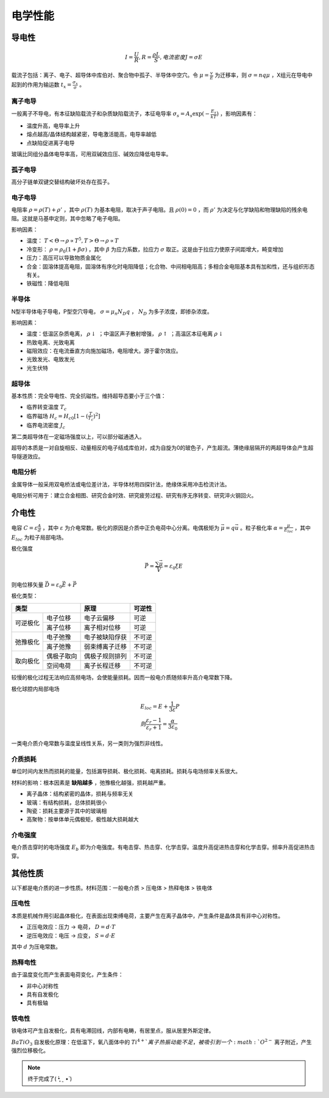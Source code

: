 电学性能
========

导电性
------

.. math:: I=\frac{U}{R},R=\frac{\rho L}{S}, 电流密度J=\sigma E

载流子包括：离子、电子、超导体中库伯对、聚合物中孤子、半导体中空穴。令 :math:`\mu=\frac{v}{E}` 为迁移率，则 :math:`\sigma=nq\mu` ，X组元在导电中起到的作用为输运数 :math:`t_x=\frac{\sigma_x}{\sigma}` 。

离子电导
++++++++

一般离子不导电，有本征缺陷载流子和杂质缺陷载流子，本征电导率 :math:`\sigma_s=A_s\exp(-\frac{E_s}{kT})` ，影响因素有：

- 温度升高，电导率上升
- 熔点越高/晶体结构越紧密，导电激活能高，电导率越低
- 点缺陷促进离子电导

玻璃比同组分晶体电导率高，可用双碱效应压、碱效应降低电导率。 

孤子电导
++++++++

高分子链单双键交替结构破坏处存在孤子。 

电子电导
++++++++

电阻率 :math:`\rho=\rho(T)+\rho'` ，其中 :math:`\rho(T)` 为基本电阻，取决于声子电阻。且 :math:`\rho(0)=0` ，而 :math:`\rho'` 为决定与化学缺陷和物理缺陷的残余电阻。这就是马基申定则，其中忽略了电子电阻。

影响因素： 

- 温度： :math:`T<\Theta\to\rho\propto T^5,T>\Theta\to\rho\propto T` 
- 冷变形： :math:`\rho=\rho_0(1+\beta\sigma)` ，其中 :math:`\beta` 为应力系数，拉应力 :math:`\sigma` 取正。这是由于拉应力使原子间距增大，畸变增加
- 压力：高压可以导致物质金属化
- 合金：固溶体提高电阻，固溶体有序化时电阻降低；化合物、中间相电阻高；多相合金电阻基本具有加和性，还与组织形态有关。
- 铁磁性：降低电阻
  
半导体
++++++

N型半导体电子导电，P型空穴导电， :math:`\sigma=\mu_n N_D q` ， :math:`N_D` 为多子浓度，即掺杂浓度。

影响因素： 

- 温度：低温区杂质电离， :math:`\rho\downarrow` ；中温区声子散射增强， :math:`\rho\uparrow` ；高温区本征电离 :math:`\rho\downarrow` 
- 热致电离、光致电离
- 磁阻效应：在电流垂直方向施加磁场，电阻增大。源于霍尔效应。
- 光致发光、电致发光
- 光生伏特
  
超导体
++++++

基本性质：完全导电性、完全抗磁性。维持超导态要小于三个值： 

- 临界转变温度 :math:`T_c`
- 临界磁场 :math:`H_c=H_{c0}[1-(\frac{T}{T_c})^2]` 
- 临界电流密度 :math:`J_c`  

第二类超导体在一定磁场强度以上，可以部分磁通透入。 

超导的本质是一对自旋相反、动量相反的电子结成库伯对，成为自旋为0的玻色子，产生超流。薄绝缘层隔开的两超导体会产生超导隧道效应。

电阻分析
++++++++

金属导体一般采用双电桥法或电位差计法，半导体材用四探针法，绝缘体采用冲击检流计法。 

电阻分析可用于：建立合金相图、研究合金时效、研究疲劳过程、研究有序无序转变、研究淬火钢回火。 

介电性
------

电容 :math:`C=\varepsilon\frac{A}{d}` ，其中 :math:`\varepsilon` 为介电常数。极化的原因是介质中正负电荷中心分离。电偶极矩为 :math:`\vec{\mu}=q\vec{u}` 。粒子极化率 :math:`\alpha=\frac{\mu}{E_{loc}}` ，其中 :math:`E_{loc}` 为粒子局部电场。

极化强度 

.. math:: \vec{P}=\frac{\sum\vec{\mu}}{V}=\varepsilon_0\xi E

则电位移矢量 :math:`\vec{D}=\varepsilon_0 \vec{E}+\vec{P}` 

极化类型： 

+-----------------------+----------------+--------+
| 类型                  | 原理           | 可逆性 |
+==========+============+================+========+
| 可逆极化 | 电子位移   | 电子云偏移     | 可逆   |
|          +------------+----------------+--------+
|          | 离子位移   | 离子相对位移   | 可逆   |
+----------+------------+----------------+--------+
| 弛豫极化 | 电子弛豫   | 电子被缺陷俘获 | 不可逆 |
|          +------------+----------------+--------+
|          | 离子弛豫   | 弱束缚离子迁移 | 不可逆 |
+----------+------------+----------------+--------+
| 取向极化 | 偶极子取向 | 偶极子规则排列 | 不可逆 |
|          +------------+----------------+--------+
|          | 空间电荷   | 离子长程迁移   | 不可逆 |
+----------+------------+----------------+--------+

较慢的极化过程无法响应高频电场，会使能量损耗。因而一般电介质随频率升高介电常数下降。 

极化球腔内局部电场 

.. math::

	&E_{loc}=E+\frac{1}{3\varepsilon}P\\
	&则 \frac{\varepsilon_r-1}{\varepsilon_r+1}=\frac{\alpha}{3\varepsilon_0}

一类电介质介电常数与温度呈线性关系，另一类则为强烈非线性。 

介质损耗
++++++++

单位时间内发热而损耗的能量，包括漏导损耗、极化损耗、电离损耗。损耗与电场频率关系很大。 

材料的影响：根本因素是 **缺陷越多** ，弛豫极化越强，损耗越严重。 

- 离子晶体：结构紧密的晶体，损耗与频率无关
- 玻璃：有结构损耗，总体损耗很小
- 陶瓷：损耗主要源于其中的玻璃相
- 高聚物：按单体单元偶极矩，极性越大损耗越大
  
介电强度
++++++++

电介质击穿时的电场强度 :math:`E_b` 即为介电强度。有电击穿、热击穿、化学击穿。温度升高促进热击穿和化学击穿。频率升高促进热击穿。

其他性质
--------

以下都是电介质的进一步性质。材料范围：一般电介质 > 压电体 > 热释电体 > 铁电体 

压电性
++++++

本质是机械作用引起晶体极化，在表面出现束缚电荷，主要产生在离子晶体中，产生条件是晶体具有非中心对称性。 

- 正压电效应：压力 → 电荷， :math:`D=d\cdot T` 
- 逆压电效应：电压 → 应变， :math:`S=d\cdot E`
  
其中 :math:`d` 为压电常数。 

热释电性
++++++++

由于温度变化而产生表面电荷变化，产生条件： 

- 非中心对称性
- 具有自发极化
- 具有极轴
  
铁电性
++++++

铁电体可产生自发极化，具有电滞回线，内部有电畴，有居里点，服从居里外斯定律。 

:math:`BaTiO_3` 自发极化原理：在低温下，氧八面体中的 :math:`Ti^{4+}`离子热振动能不足，被吸引到一个 :math:`O^{2-}` 离子附近，产生强烈位移极化。

.. note:: 终于完成了( •̥́ ˍ •̀ )
 
 